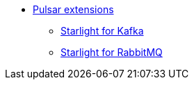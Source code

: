 * xref:starlight/index.adoc[Pulsar extensions]
** xref:starlight/kafka/index.adoc[Starlight for Kafka]
** xref:starlight/rabbitmq/index.adoc[Starlight for RabbitMQ]
